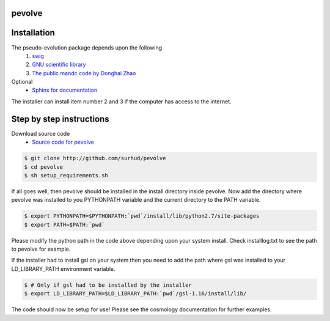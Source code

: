 pevolve
=======

Installation
============

The pseudo-evolution package depends upon the following
    1. `swig <http://www.swig.org>`_
    2. `GNU scientific library <http://www.gnu.org/software/gsl>`_
    3. `The public mandc code by Donghai Zhao <http://202.127.29.4/dhzhao/mandc.html>`_

Optional
    - `Sphinx for documentation <http://sphinx-doc.org>`_

The installer can install item number 2 and 3 if the computer has access to the internet.

Step by step instructions
=========================

Download source code
    - `Source code for pevolve <http://github.com/surhud/pevolve>`_

.. sourcecode:: bash

    $ git clone http://github.com/surhud/pevolve
    $ cd pevolve
    $ sh setup_requirements.sh

If all goes well, then pevolve should be installed in the install directory
inside pevolve. Now add the directory where pevolve was installed to you
PYTHONPATH variable and the current directory to the PATH variable.

.. sourcecode:: bash

    $ export PYTHONPATH=$PYTHONPATH:`pwd`/install/lib/python2.7/site-packages
    $ export PATH=$PATH:`pwd`

Please modify the python path in the code above depending upon your system
install. Check installlog.txt to see the path to pevolve for example. 

If the installer had to install gsl on your system then you need to add the path
where gsl was installed to your LD_LIBRARY_PATH environment variable. 

.. sourcecode:: bash

    $ # Only if gsl had to be installed by the installer
    $ export LD_LIBRARY_PATH=$LD_LIBRARY_PATH:`pwd`/gsl-1.16/install/lib/

The code should now be setup for use! Please see the cosmology documentation for
further examples.
